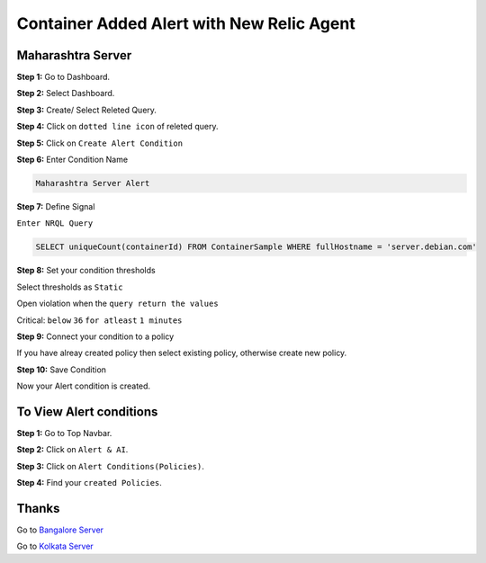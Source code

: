Container Added Alert with New Relic Agent
======================

**Maharashtra Server**
---------
**Step 1:** Go to Dashboard.

**Step 2:** Select Dashboard.

**Step 3:** Create/ Select Releted Query.

**Step 4:** Click on ``dotted line icon`` of releted query.

**Step 5:** Click on ``Create Alert Condition``

**Step 6:** Enter Condition Name

.. code:: bash

    Maharashtra Server Alert
    
**Step 7:** Define Signal

``Enter NRQL Query``

.. code:: bash

    SELECT uniqueCount(containerId) FROM ContainerSample WHERE fullHostname = 'server.debian.com'
    
**Step 8:** Set your condition thresholds

Select thresholds as ``Static``

Open violation when the ``query return the values``

Critical: ``below`` ``36`` ``for atleast`` ``1 minutes``

**Step 9:** Connect your condition to a policy

If you have alreay created policy then select existing policy, otherwise create new policy.

**Step 10:** Save Condition

Now your Alert condition is created.


**To View Alert conditions**
-------

**Step 1:** Go to Top Navbar.

**Step 2:** Click on ``Alert & AI``.

**Step 3:** Click on ``Alert Conditions(Policies)``.

**Step 4:** Find your ``created Policies``.

Thanks
-----

Go to `Bangalore Server`_

Go to `Kolkata Server`_

.. _Bangalore Server: https://github.com/RajatRTC/NRQL/blob/main/Alerts/Container/Container%20Excited%20Alert/Bangalore.rst
.. _Kolkata Server: https://github.com/RajatRTC/NRQL/blob/main/Alerts/Container/Container%20Excited%20Alert/Kolkata.rst
